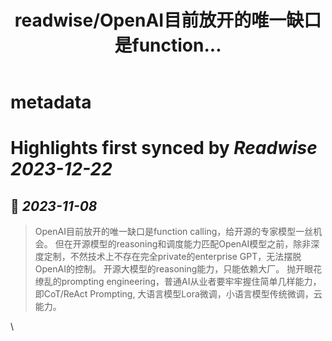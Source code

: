 :PROPERTIES:
:title: readwise/OpenAI目前放开的唯一缺口是function...
:END:


* metadata
:PROPERTIES:
:author: [[realrenmin on Twitter]]
:full-title: "OpenAI目前放开的唯一缺口是function..."
:category: [[tweets]]
:url: https://twitter.com/realrenmin/status/1721811493249769485
:image-url: https://pbs.twimg.com/profile_images/1555109458073747457/JANhY5Zh.jpg
:END:

* Highlights first synced by [[Readwise]] [[2023-12-22]]
** 📌 [[2023-11-08]]
#+BEGIN_QUOTE
OpenAI目前放开的唯一缺口是function calling，给开源的专家模型一丝机会。
但在开源模型的reasoning和调度能力匹配OpenAI模型之前，除非深度定制，不然技术上不存在完全private的enterprise GPT，无法摆脱OpenAI的控制。
开源大模型的reasoning能力，只能依赖大厂。
抛开眼花缭乱的prompting engineering，普通AI从业者要牢牢握住简单几样能力，即CoT/ReAct Prompting, 大语言模型Lora微调，小语言模型传统微调，云能力。 
#+END_QUOTE\